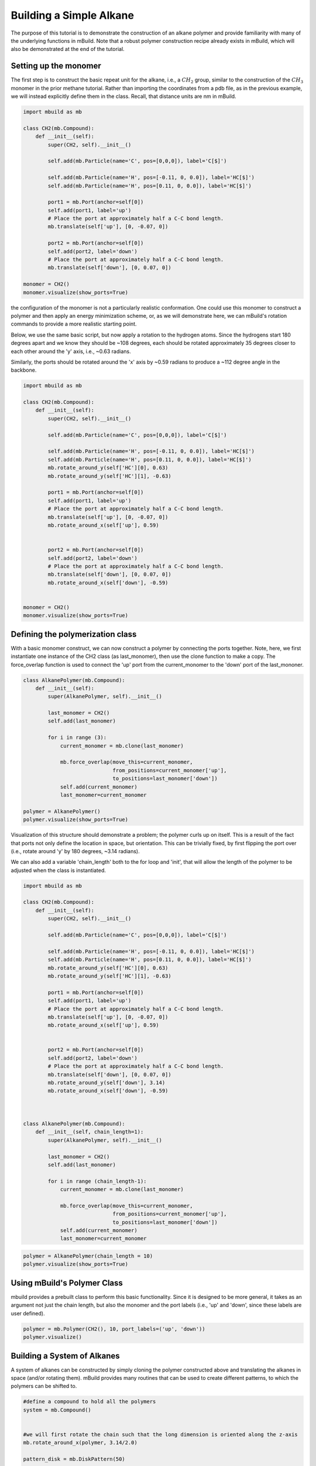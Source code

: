 
Building a Simple Alkane
========================

The purpose of this tutorial is to demonstrate the construction of an
alkane polymer and provide familiarity with many of the underlying
functions in mBuild. Note that a robust polymer construction recipe
already exists in mBuild, which will also be demonstrated at the end of
the tutorial.

Setting up the monomer
----------------------

The first step is to construct the basic repeat unit for the alkane,
i.e., a :math:`CH_2` group, similar to the construction of the
:math:`CH_3` monomer in the prior methane tutorial. Rather than
importing the coordinates from a pdb file, as in the previous example,
we will instead explicitly define them in the class. Recall, that
distance units are nm in mBuild.

.. code:: ipython3

    import mbuild as mb
    
    class CH2(mb.Compound):
        def __init__(self):
            super(CH2, self).__init__()
    
            self.add(mb.Particle(name='C', pos=[0,0,0]), label='C[$]')
    
            self.add(mb.Particle(name='H', pos=[-0.11, 0, 0.0]), label='HC[$]')    
            self.add(mb.Particle(name='H', pos=[0.11, 0, 0.0]), label='HC[$]')
            
            port1 = mb.Port(anchor=self[0])
            self.add(port1, label='up')
            # Place the port at approximately half a C-C bond length.
            mb.translate(self['up'], [0, -0.07, 0]) 
            
            port2 = mb.Port(anchor=self[0])
            self.add(port2, label='down')
            # Place the port at approximately half a C-C bond length.
            mb.translate(self['down'], [0, 0.07, 0]) 
    
    monomer = CH2()
    monomer.visualize(show_ports=True)

the configuration of the monomer is not a particularly realistic
conformation. One could use this monomer to construct a polymer and then
apply an energy minimization scheme, or, as we will demonstrate here, we
can mBuild's rotation commands to provide a more realistic starting
point.

Below, we use the same basic script, but now apply a rotation to the
hydrogen atoms. Since the hydrogens start 180 degrees apart and we know
they should be ~108 degrees, each should be rotated approximately 35
degrees closer to each other around the 'y' axis, i.e., ~0.63 radians.

Similarly, the ports should be rotated around the 'x' axis by ~0.59
radians to produce a ~112 degree angle in the backbone.

.. code:: ipython3

    import mbuild as mb
    
    class CH2(mb.Compound):
        def __init__(self):
            super(CH2, self).__init__()
    
            self.add(mb.Particle(name='C', pos=[0,0,0]), label='C[$]')
    
            self.add(mb.Particle(name='H', pos=[-0.11, 0, 0.0]), label='HC[$]')    
            self.add(mb.Particle(name='H', pos=[0.11, 0, 0.0]), label='HC[$]')
            mb.rotate_around_y(self['HC'][0], 0.63)
            mb.rotate_around_y(self['HC'][1], -0.63)
            
            port1 = mb.Port(anchor=self[0])
            self.add(port1, label='up')
            # Place the port at approximately half a C-C bond length.
            mb.translate(self['up'], [0, -0.07, 0]) 
            mb.rotate_around_x(self['up'], 0.59)
    
    
            port2 = mb.Port(anchor=self[0])
            self.add(port2, label='down')
            # Place the port at approximately half a C-C bond length.
            mb.translate(self['down'], [0, 0.07, 0]) 
            mb.rotate_around_x(self['down'], -0.59) 
    
    
    monomer = CH2()
    monomer.visualize(show_ports=True)

Defining the polymerization class
---------------------------------

With a basic monomer construct, we can now construct a polymer by
connecting the ports together. Note, here, we first instantiate one
instance of the CH2 class (as last\_monomer), then use the clone
function to make a copy. The force\_overlap function is used to connect
the 'up' port from the current\_monomer to the 'down' port of the
last\_mononer.

.. code:: ipython3

    class AlkanePolymer(mb.Compound):
        def __init__(self):
            super(AlkanePolymer, self).__init__()
    
            last_monomer = CH2()
            self.add(last_monomer)
    
            for i in range (3):
                current_monomer = mb.clone(last_monomer)
        
                mb.force_overlap(move_this=current_monomer, 
                                 from_positions=current_monomer['up'], 
                                 to_positions=last_monomer['down'])
                self.add(current_monomer)
                last_monomer=current_monomer
    
    polymer = AlkanePolymer()
    polymer.visualize(show_ports=True)

Visualization of this structure should demonstrate a problem; the
polymer curls up on itself. This is a result of the fact that ports not
only define the location in space, but orientation. This can be
trivially fixed, by first flipping the port over (i.e., rotate around
'y' by 180 degrees, ~3.14 radians).

We can also add a variable 'chain\_length' both to the for loop and
'init', that will allow the length of the polymer to be adjusted when
the class is instantiated.

.. code:: ipython3

    import mbuild as mb
    
    class CH2(mb.Compound):
        def __init__(self):
            super(CH2, self).__init__()
    
            self.add(mb.Particle(name='C', pos=[0,0,0]), label='C[$]')
    
            self.add(mb.Particle(name='H', pos=[-0.11, 0, 0.0]), label='HC[$]')    
            self.add(mb.Particle(name='H', pos=[0.11, 0, 0.0]), label='HC[$]')
            mb.rotate_around_y(self['HC'][0], 0.63)
            mb.rotate_around_y(self['HC'][1], -0.63)
            
            port1 = mb.Port(anchor=self[0])
            self.add(port1, label='up')
            # Place the port at approximately half a C-C bond length.
            mb.translate(self['up'], [0, -0.07, 0]) 
            mb.rotate_around_x(self['up'], 0.59)
    
    
            port2 = mb.Port(anchor=self[0])
            self.add(port2, label='down')
            # Place the port at approximately half a C-C bond length.
            mb.translate(self['down'], [0, 0.07, 0]) 
            mb.rotate_around_y(self['down'], 3.14) 
            mb.rotate_around_x(self['down'], -0.59) 
    
    
    
    class AlkanePolymer(mb.Compound):
        def __init__(self, chain_length=1):
            super(AlkanePolymer, self).__init__()
    
            last_monomer = CH2()
            self.add(last_monomer)
    
            for i in range (chain_length-1):
                current_monomer = mb.clone(last_monomer)
        
                mb.force_overlap(move_this=current_monomer, 
                                 from_positions=current_monomer['up'], 
                                 to_positions=last_monomer['down'])
                self.add(current_monomer)
                last_monomer=current_monomer

.. code:: ipython3

    polymer = AlkanePolymer(chain_length = 10)
    polymer.visualize(show_ports=True)

Using mBuild's Polymer Class
----------------------------

mbuild provides a prebuilt class to perform this basic functionality.
Since it is designed to be more general, it takes as an argument not
just the chain length, but also the monomer and the port labels (i.e.,
'up' and 'down', since these labels are user defined).

.. code:: ipython3

    polymer = mb.Polymer(CH2(), 10, port_labels=('up', 'down'))
    polymer.visualize()

Building a System of Alkanes
----------------------------

A system of alkanes can be constructed by simply cloning the polymer
constructed above and translating the alkanes in space (and/or rotating
them). mBuild provides many routines that can be used to create
different patterns, to which the polymers can be shifted to.

.. code:: ipython3

    #define a compound to hold all the polymers
    system = mb.Compound()
    
    
    #we will first rotate the chain such that the long dimension is oriented along the z-axis
    mb.rotate_around_x(polymer, 3.14/2.0)
    
    pattern_disk = mb.DiskPattern(50)
    
    #patterns are generated betwee 0 and 1, 
    #and thus need to be scaled to provide appropriate spacing
    pattern_disk.scale(5) 
    
    for pos in pattern_disk:
        
        current_polymer = mb.clone(polymer)
        mb.translate(current_polymer, pos)
        system.add(current_polymer)

.. code:: ipython3

    system.visualize()

Other patterns can be used, e.g., the Grid3DPattern. We can also use the
rotation commands to randomize the orientation.

.. code:: ipython3

    #define a compound to hold all the polymers
    system = mb.Compound()
    import random
    
    #we will first rotate the chain such that the long dimension is oriented along the z-axis
    mb.rotate_around_x(polymer, 3.14/2.0)
    
    pattern_disk = mb.Grid3DPattern(5,5,5)
    
    
    for pos in pattern_disk:
        
        #scale the pattern 
        pos[0] = pos[0]*8.0
        pos[1] = pos[1]*8.0
        pos[2] = pos[2]*8.0
    
        
        current_polymer = mb.clone(polymer)
        #give the polymers random perturbation from their initial orientation
        mb.rotate_around_z(current_polymer, random.uniform(0,3.14))
        mb.rotate_around_x(current_polymer, random.uniform(0,3.14))
        mb.rotate_around_z(current_polymer, random.uniform(0,3.14))
    
    
    
        mb.translate(current_polymer, pos)
        system.add(current_polymer)

.. code:: ipython3

    system.visualize()

mBuild also provides an interface to Packmol, allowing the creation of a
randomized configuration.

.. code:: ipython3

    polymer = mb.Polymer(CH2(), 5, port_labels=('up', 'down'))
    system = mb.fill_box(polymer, n_compounds=100, overlap=1.5, box=[10,10,10]) 

.. code:: ipython3

    system.visualize()

Variations
----------

Rather than a linear chain, the Polymer class we wrote can be easily
changed such that small perturbations are given to each port. To avoid
accumulation of deviations from the equilibrium angle, we will clone an
unperturbed monomer each time (i.e., monomer\_proto) before applying a
random variation.

We also define a variable 'delta' which will control the maximum amount
of perturbation, where clearly a smaller value results in a more linear
conformation. Note, large values may result in the chain overlapping
itself, as mBuild does not currently include routines to exclude such
overlaps.

.. code:: ipython3

    import mbuild as mb
    
    import random
    
    class AlkanePolymer(mb.Compound):
        def __init__(self, chain_length=1, delta=0):
            super(AlkanePolymer, self).__init__()
    
            monomer_proto = CH2()
    
            last_monomer = CH2()
            mb.rotate_around_x(last_monomer['down'], random.uniform(-delta,delta))
            mb.rotate_around_y(last_monomer['down'], random.uniform(-delta,delta))
    
    
            self.add(last_monomer)
    
            for i in range (chain_length-1):
                current_monomer = mb.clone(monomer_proto)
                mb.rotate_around_x(current_monomer['down'], random.uniform(-delta,delta))
                mb.rotate_around_y(current_monomer['down'], random.uniform(-delta,delta))
    
                mb.force_overlap(move_this=current_monomer, 
                                 from_positions=current_monomer['up'], 
                                 to_positions=last_monomer['down'])
                self.add(current_monomer)
                last_monomer=current_monomer

.. code:: ipython3

    polymer = AlkanePolymer(chain_length = 200, delta=0.4)
    polymer.visualize()


